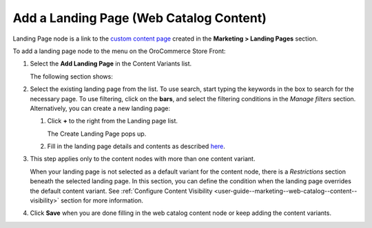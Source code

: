.. _user-guide--marketing--web-catalog--content-variant-landing page:

.. start

Add a Landing Page (Web Catalog Content)
""""""""""""""""""""""""""""""""""""""""

Landing Page node is a link to the `custom content page <./marketing-landing-pages>`_ created in the **Marketing > Landing Pages** section.

To add a landing page node to the menu on the OroCommerce Store Front:

#. Select the **Add Landing Page** in the Content Variants list.

   The following section shows:

   .. image:: /user_guide/img/marketing/web_catalogs/WebCatalogCreateContentVariantsLandingPage.png
      :class: with-border

#. Select the existing landing page from the list. To use search, start typing the keywords in the box to search for the necessary page. To use filtering, click on the **bars**, and select the filtering conditions in the *Manage filters* section. Alternatively, you can create a new landing page:

   #) Click **+** to the right from the Landing page list.

      The Create Landing Page pops up.

   #) Fill in the landing page details and contents as described `here <./marketing-landing-pages/create>`_.

#. This step applies only to the content nodes with more than one content variant.

   When your landing page is not selected as a default variant for the content node, there is a *Restrictions* section beneath the selected landing page. In this section, you can define the condition when the landing page overrides the default content variant. See :ref:`Configure Content Visibility <user-guide--marketing--web-catalog--content--visibility>` section for more information.

#. Click **Save** when you are done filling in the web catalog content node or keep adding the content variants.

.. stop